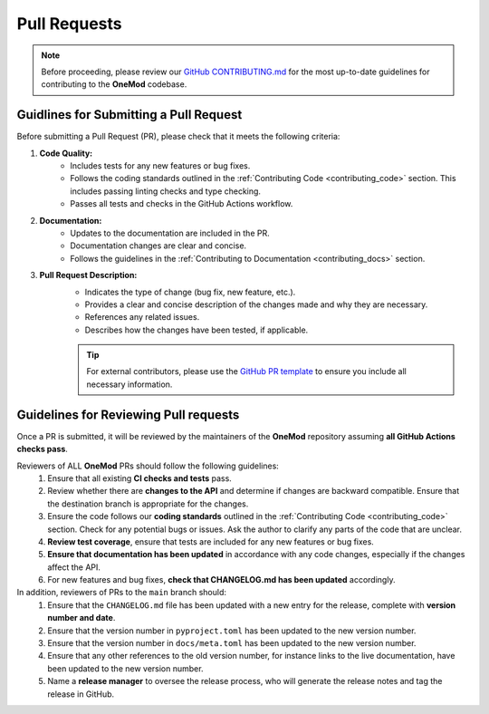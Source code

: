 .. _pull_requests:

=============
Pull Requests
=============

.. admonition:: Note

    Before proceeding, please review our `GitHub CONTRIBUTING.md <https://github.com/ihmeuw-msca/OneMod/blob/main/.github/CONTRIBUTING.md>`_ for the most up-to-date guidelines for contributing to the **OneMod** codebase.

Guidlines for Submitting a Pull Request
---------------------------------------

Before submitting a Pull Request (PR), please check that it meets the following criteria:

1. **Code Quality:**
    - Includes tests for any new features or bug fixes.
    - Follows the coding standards outlined in the :ref:`Contributing Code <contributing_code>` section. This includes passing linting checks and type checking.
    - Passes all tests and checks in the GitHub Actions workflow.

2. **Documentation:**
    - Updates to the documentation are included in the PR.
    - Documentation changes are clear and concise.
    - Follows the guidelines in the :ref:`Contributing to Documentation <contributing_docs>` section.

3. **Pull Request Description:**
    - Indicates the type of change (bug fix, new feature, etc.).
    - Provides a clear and concise description of the changes made and why they are necessary.
    - References any related issues.
    - Describes how the changes have been tested, if applicable.

    .. admonition:: Tip

        For external contributors, please use the `GitHub PR template <https://github.com/ihmeuw-msca/OneMod/blob/main/.github/PULL_REQUEST_TEMPLATE.md>`_ to ensure you include all necessary information.

Guidelines for Reviewing Pull requests
--------------------------------------

Once a PR is submitted, it will be reviewed by the maintainers of the **OneMod** repository assuming **all GitHub Actions checks pass**.

Reviewers of ALL **OneMod** PRs should follow the following guidelines:
    1. Ensure that all existing **CI checks and tests** pass.
    2. Review whether there are **changes to the API** and determine if changes are backward compatible. Ensure that the destination branch is appropriate for the changes.
    3. Ensure the code follows our **coding standards** outlined in the :ref:`Contributing Code <contributing_code>` section. Check for any potential bugs or issues. Ask the author to clarify any parts of the code that are unclear.
    4. **Review test coverage**, ensure that tests are included for any new features or bug fixes.
    5. **Ensure that documentation has been updated** in accordance with any code changes, especially if the changes affect the API.
    6. For new features and bug fixes, **check that CHANGELOG.md has been updated** accordingly.

In addition, reviewers of PRs to the ``main`` branch should:
    1. Ensure that the ``CHANGELOG.md`` file has been updated with a new entry for the release, complete with **version number and date**.
    2. Ensure that the version number in ``pyproject.toml`` has been updated to the new version number.
    3. Ensure that the version number in ``docs/meta.toml`` has been updated to the new version number.
    4. Ensure that any other references to the old version number, for instance links to the live documentation, have been updated to the new version number.
    5. Name a **release manager** to oversee the release process, who will generate the release notes and tag the release in GitHub.
